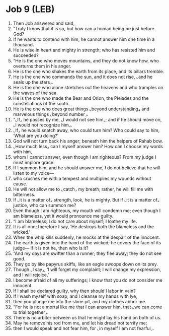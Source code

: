 * Job 9 (LEB)
:PROPERTIES:
:ID: LEB/18-JOB09
:END:

1. Then Job answered and said,
2. “Truly I know that it is so, but how can a human being be just before God?
3. If he wants to contend with him, he cannot answer him one time in a thousand.
4. He is wise in heart and mighty in strength; who has resisted him and succeeded?
5. “He is the one who moves mountains, and they do not know how, who overturns them in his anger.
6. He is the one who shakes the earth from its place, and its pillars tremble.
7. He is the one who commands the sun, and it does not rise, ⌞and he seals up the stars⌟.
8. He is the one who alone stretches out the heavens and who tramples on the waves of the sea.
9. He is the one who made the Bear and Orion, the Pleiades and the constellations of the south.
10. He is the one who does great things ⌞beyond understanding⌟ and marvelous things ⌞beyond number⌟.
11. “⌞If⌟ he passes by me, ⌞I would not see him⌟; and if he should move on, ⌞I would not recognize him⌟.
12. ⌞If⌟ he would snatch away, who could turn him? Who could say to him, ‘What are you doing?’
13. God will not turn back his anger; beneath him the helpers of Rahab bow.
14. ⌞How much less⌟ can I myself answer him? How can I choose my words with him,
15. whom I cannot answer, even though I am righteous? From my judge I must implore grace.
16. If I summon him, and he should answer me, I do not believe that he will listen to my voice—
17. who crushes me with a tempest and multiplies my wounds without cause.
18. He will not allow me to ⌞catch⌟ my breath; rather, he will fill me with bitterness.
19. If ⌞it is a matter of⌟ strength, look, he is mighty. But if ⌞it is a matter of⌟ justice, who can summon me?
20. Even though I am righteous, my mouth will condemn me; even though I am blameless, yet it would pronounce me guilty.
21. “I am blameless; I do not care about myself; I loathe my life.
22. It is all one; therefore I say, ‘He destroys both the blameless and the wicked.’
23. When the whip kills suddenly, he mocks at the despair of the innocent.
24. The earth is given into the hand of the wicked; he covers the face of its judge— if it is not he, then who is it?
25. “And my days are swifter than a runner; they flee away; they do not see good.
26. They go by like papyrus skiffs, like an eagle swoops down on its prey.
27. Though ⌞I say⌟, ‘I will forget my complaint; I will change my expression, and I will rejoice,’
28. I become afraid of all my sufferings; I know that you do not consider me innocent.
29. If I shall be declared guilty, why then should I labor in vain?
30. If I wash myself with soap, and I cleanse my hands with lye,
31. then you plunge me into the slime pit, and my clothes abhor me.
32. “For he is not a mortal like me that I can answer him, that ⌞we can come to trial together⌟.
33. There is no arbiter between us that he might lay his hand on both of us.
34. May he remove his rod from me, and let his dread not terrify me;
35. then I would speak and not fear him, for ⌞in myself I am not fearful⌟.
